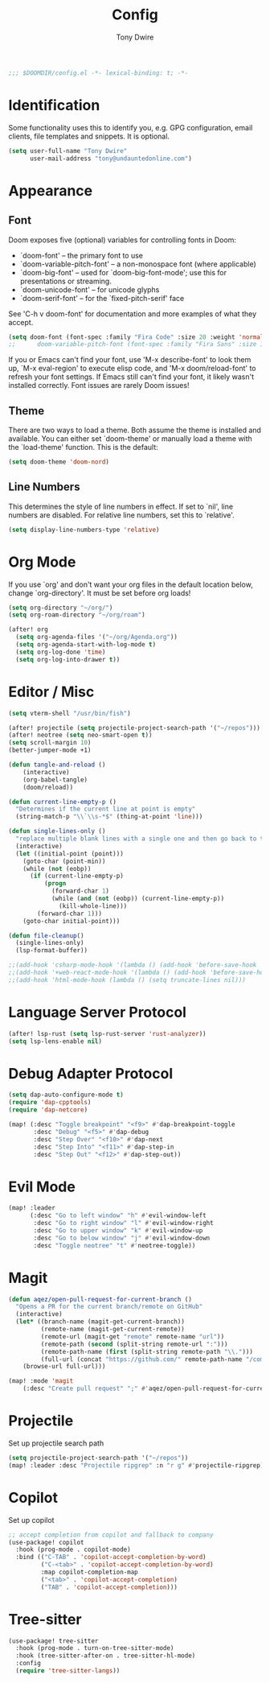 #+TITLE: Config
#+AUTHOR: Tony Dwire
#+PROPERTY: header-args :exports code :results silent :tangle yes :comment no
#+STARTUP: overview

#+BEGIN_SRC emacs-lisp
;;; $DOOMDIR/config.el -*- lexical-binding: t; -*-
#+END_SRC

* Identification
Some functionality uses this to identify you, e.g. GPG configuration, email
clients, file templates and snippets. It is optional.

#+BEGIN_SRC emacs-lisp
(setq user-full-name "Tony Dwire"
      user-mail-address "tony@undauntedonline.com")
#+END_SRC

* Appearance
** Font
Doom exposes five (optional) variables for controlling fonts in Doom:

- `doom-font' -- the primary font to use
- `doom-variable-pitch-font' -- a non-monospace font (where applicable)
- `doom-big-font' -- used for `doom-big-font-mode'; use this for
  presentations or streaming.
- `doom-unicode-font' -- for unicode glyphs
- `doom-serif-font' -- for the `fixed-pitch-serif' face

See 'C-h v doom-font' for documentation and more examples of what they
accept.
#+BEGIN_SRC emacs-lisp
(setq doom-font (font-spec :family "Fira Code" :size 20 :weight 'normal))
;;      doom-variable-pitch-font (font-spec :family "Fira Sans" :size 13))
#+END_SRC

If you or Emacs can't find your font, use 'M-x describe-font' to look them
up, `M-x eval-region' to execute elisp code, and 'M-x doom/reload-font' to
refresh your font settings. If Emacs still can't find your font, it likely
wasn't installed correctly. Font issues are rarely Doom issues!
** Theme
There are two ways to load a theme. Both assume the theme is installed and
available. You can either set `doom-theme' or manually load a theme with the
`load-theme' function. This is the default:

#+BEGIN_SRC emacs-lisp
(setq doom-theme 'doom-nord)
#+END_SRC

** Line Numbers
This determines the style of line numbers in effect. If set to `nil', line
numbers are disabled. For relative line numbers, set this to `relative'.
#+BEGIN_SRC emacs-lisp
(setq display-line-numbers-type 'relative)
#+END_SRC

* Org Mode
If you use `org' and don't want your org files in the default location below,
change `org-directory'. It must be set before org loads!
#+BEGIN_SRC emacs-lisp
(setq org-directory "~/org/")
(setq org-roam-directory "~/org/roam")

(after! org
  (setq org-agenda-files '("~/org/Agenda.org"))
  (setq org-agenda-start-with-log-mode t)
  (setq org-log-done 'time)
  (setq org-log-into-drawer t))
#+END_SRC

* Editor / Misc
#+BEGIN_SRC emacs-lisp
(setq vterm-shell "/usr/bin/fish")

(after! projectile (setq projectile-project-search-path '("~/repos")))
(after! neotree (setq neo-smart-open t))
(setq scroll-margin 10)
(better-jumper-mode +1)

(defun tangle-and-reload ()
    (interactive)
    (org-babel-tangle)
    (doom/reload))

(defun current-line-empty-p ()
  "Determines if the current line at point is empty"
  (string-match-p "\\`\\s-*$" (thing-at-point 'line)))

(defun single-lines-only ()
  "replace multiple blank lines with a single one and then go back to the initial point"
  (interactive)
  (let ((initial-point (point)))
    (goto-char (point-min))
    (while (not (eobp))
      (if (current-line-empty-p)
          (progn
            (forward-char 1)
            (while (and (not (eobp)) (current-line-empty-p))
              (kill-whole-line)))
        (forward-char 1)))
    (goto-char initial-point)))

(defun file-cleanup()
  (single-lines-only)
  (lsp-format-buffer))

;;(add-hook 'csharp-mode-hook '(lambda () (add-hook 'before-save-hook 'file-cleanup)))
;;(add-hook '+web-react-mode-hook '(lambda () (add-hook 'before-save-hook 'file-cleanup)))
;;(add-hook 'html-mode-hook (lambda () (setq truncate-lines nil)))
#+END_SRC

* Language Server Protocol
#+BEGIN_SRC emacs-lisp
(after! lsp-rust (setq lsp-rust-server 'rust-analyzer))
(setq lsp-lens-enable nil)
#+END_SRC

* Debug Adapter Protocol
#+BEGIN_SRC emacs-lisp
(setq dap-auto-configure-mode t)
(require 'dap-cpptools)
(require 'dap-netcore)

(map! (:desc "Toggle breakpoint" "<f9>" #'dap-breakpoint-toggle
       :desc "Debug" "<f5>" #'dap-debug
       :desc "Step Over" "<f10>" #'dap-next
       :desc "Step Into" "<f11>" #'dap-step-in
       :desc "Step Out" "<f12>" #'dap-step-out))
#+END_SRC

* Evil Mode
#+BEGIN_SRC emacs-lisp
(map! :leader
      (:desc "Go to left window" "h" #'evil-window-left
       :desc "Go to right window" "l" #'evil-window-right
       :desc "Go to upper window" "k" #'evil-window-up
       :desc "Go to below window" "j" #'evil-window-down
       :desc "Toggle neotree" "t" #'neotree-toggle))

#+END_SRC
* Magit
#+BEGIN_SRC emacs-lisp
(defun aqez/open-pull-request-for-current-branch ()
  "Opens a PR for the current branch/remote on GitHub"
  (interactive)
  (let* ((branch-name (magit-get-current-branch))
         (remote-name (magit-get-current-remote))
         (remote-url (magit-get "remote" remote-name "url"))
         (remote-path (second (split-string remote-url ":")))
         (remote-path-name (first (split-string remote-path "\\.")))
         (full-url (concat "https://github.com/" remote-path-name "/compare/" branch-name "?expand=1")))
    (browse-url full-url)))

(map! :mode 'magit
    (:desc "Create pull request" ";" #'aqez/open-pull-request-for-current-branch))
#+END_SRC

* Projectile
Set up projectile search path
#+BEGIN_SRC emacs-lisp
(setq projectile-project-search-path '("~/repos"))
(map! :leader :desc "Projectile ripgrep" :n "r g" #'projectile-ripgrep)
#+END_SRC

* Copilot
Set up copilot
#+BEGIN_SRC emacs-lisp
;; accept completion from copilot and fallback to company
(use-package! copilot
  :hook (prog-mode . copilot-mode)
  :bind (("C-TAB" . 'copilot-accept-completion-by-word)
         ("C-<tab>" . 'copilot-accept-completion-by-word)
         :map copilot-completion-map
         ("<tab>" . 'copilot-accept-completion)
         ("TAB" . 'copilot-accept-completion))) 
#+END_SRC
* Tree-sitter
#+BEGIN_SRC emacs-lisp
(use-package! tree-sitter
  :hook (prog-mode . turn-on-tree-sitter-mode)
  :hook (tree-sitter-after-on . tree-sitter-hl-mode)
  :config
  (require 'tree-sitter-langs))
#+END_SRC
